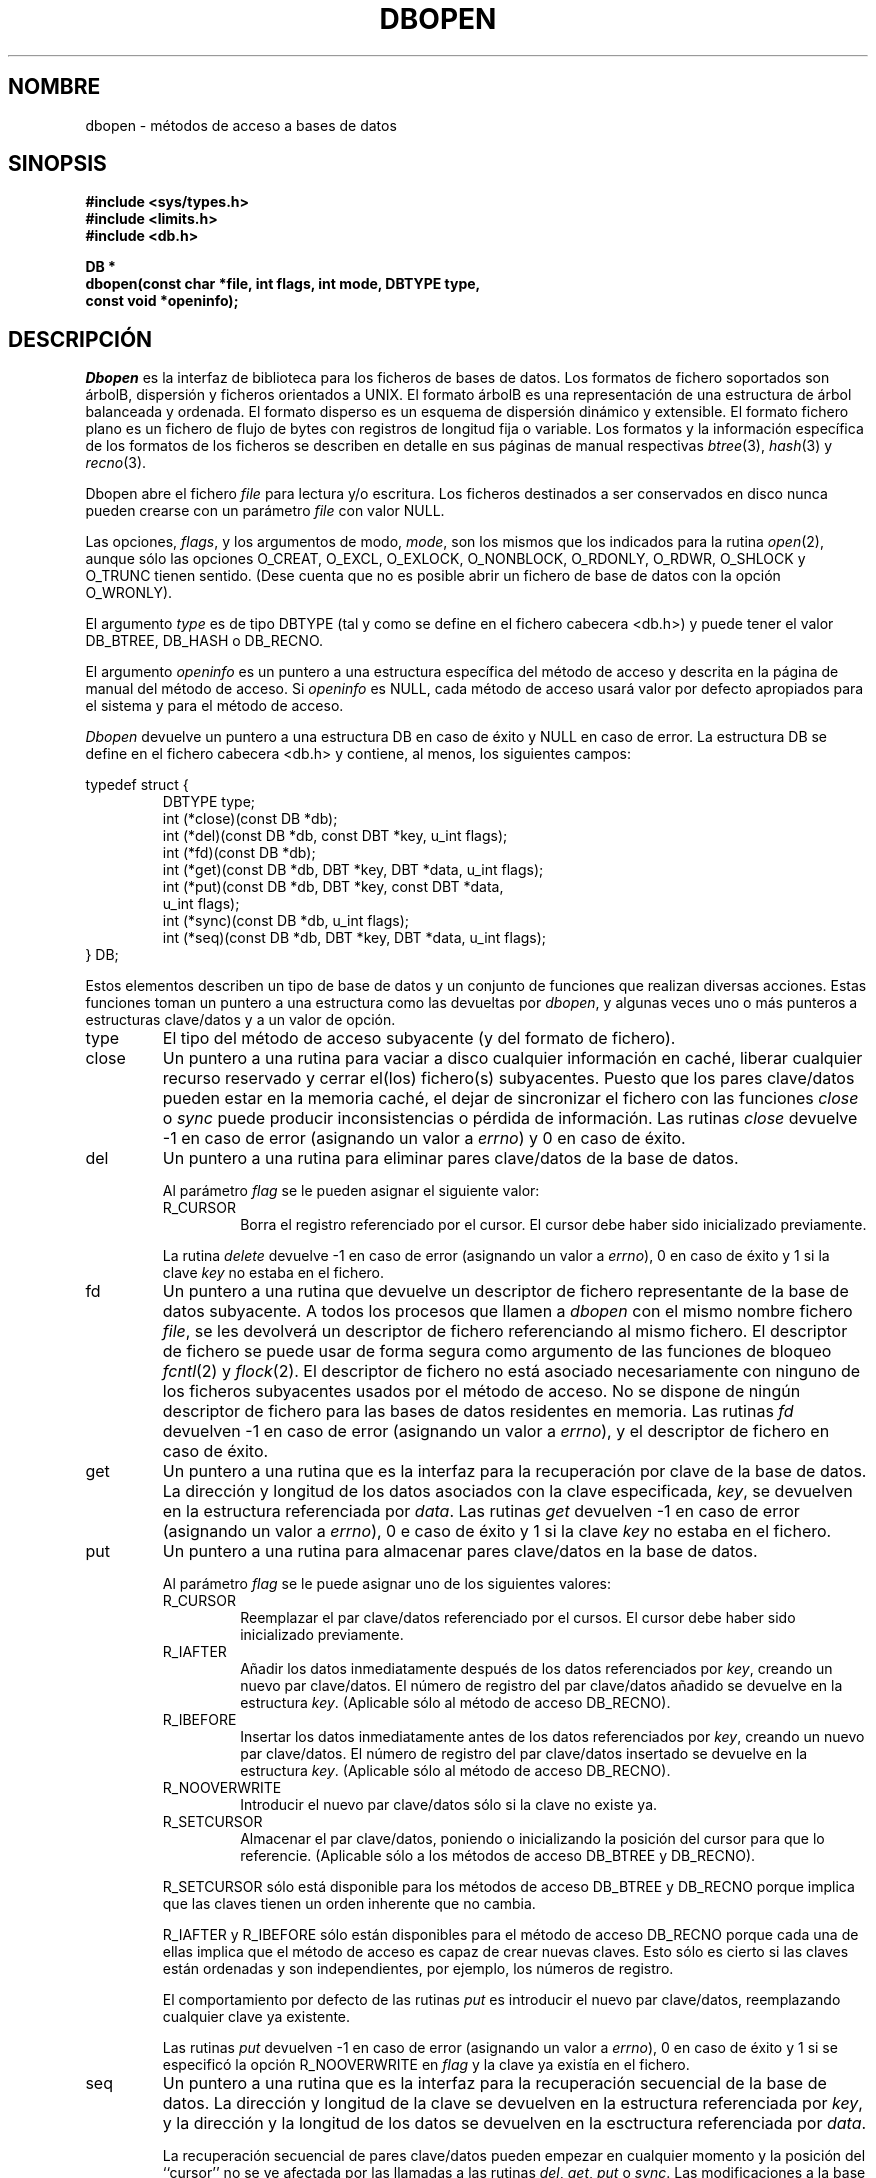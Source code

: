 .\" Copyright (c) 1990, 1993
.\"	The Regents of the University of California.  All rights reserved.
.\"
.\" Redistribution and use in source and binary forms, with or without
.\" modification, are permitted provided that the following conditions
.\" are met:
.\" 1. Redistributions of source code must retain the above copyright
.\"    notice, this list of conditions and the following disclaimer.
.\" 2. Redistributions in binary form must reproduce the above copyright
.\"    notice, this list of conditions and the following disclaimer in the
.\"    documentation and/or other materials provided with the distribution.
.\" 3. All advertising materials mentioning features or use of this software
.\"    must display the following acknowledgement:
.\"	This product includes software developed by the University of
.\"	California, Berkeley and its contributors.
.\" 4. Neither the name of the University nor the names of its contributors
.\"    may be used to endorse or promote products derived from this software
.\"    without specific prior written permission.
.\"
.\" THIS SOFTWARE IS PROVIDED BY THE REGENTS AND CONTRIBUTORS ``AS IS'' AND
.\" ANY EXPRESS OR IMPLIED WARRANTIES, INCLUDING, BUT NOT LIMITED TO, THE
.\" IMPLIED WARRANTIES OF MERCHANTABILITY AND FITNESS FOR A PARTICULAR PURPOSE
.\" ARE DISCLAIMED.  IN NO EVENT SHALL THE REGENTS OR CONTRIBUTORS BE LIABLE
.\" FOR ANY DIRECT, INDIRECT, INCIDENTAL, SPECIAL, EXEMPLARY, OR CONSEQUENTIAL
.\" DAMAGES (INCLUDING, BUT NOT LIMITED TO, PROCUREMENT OF SUBSTITUTE GOODS
.\" OR SERVICES; LOSS OF USE, DATA, OR PROFITS; OR BUSINESS INTERRUPTION)
.\" HOWEVER CAUSED AND ON ANY THEORY OF LIABILITY, WHETHER IN CONTRACT, STRICT
.\" LIABILITY, OR TORT (INCLUDING NEGLIGENCE OR OTHERWISE) ARISING IN ANY WAY
.\" OUT OF THE USE OF THIS SOFTWARE, EVEN IF ADVISED OF THE POSSIBILITY OF
.\" SUCH DAMAGE.
.\"
.\"	@(#)dbopen.3	8.5 (Berkeley) 1/2/94
.\"
.\" Translated into Spanish on Wed Apr 14 1999 by
.\"	Juan Piernas Cánovas <piernas@ditec.um.es>
.\"
.TH DBOPEN 3 "2 Enero 1994"
.UC 7
.SH NOMBRE
dbopen \- métodos de acceso a bases de datos
.SH SINOPSIS
.nf
.ft B
#include <sys/types.h>
#include <limits.h>
#include <db.h>

DB *
dbopen(const char *file, int flags, int mode, DBTYPE type,
.ti +5
const void *openinfo);
.ft R
.fi
.SH DESCRIPCIÓN
.IR Dbopen
es la interfaz de biblioteca para los ficheros de bases de datos.
Los formatos de fichero soportados son árbolB, dispersión y ficheros
orientados a UNIX.
El formato árbolB es una representación de una estructura de árbol
balanceada y ordenada.
El formato disperso es un esquema de dispersión dinámico y extensible.
El formato fichero plano es un fichero de flujo de bytes con registros de
longitud fija o variable.
Los formatos y la información específica de los formatos de los ficheros se
describen en detalle en sus páginas de manual respectivas
.IR btree (3),
.IR hash (3)
y
.IR recno (3).
.PP
Dbopen abre el fichero
.I file
para lectura y/o escritura.
Los ficheros destinados a ser conservados en disco nunca pueden crearse con
un parámetro
.I file
con valor NULL.
.PP
Las opciones,
.IR flags ,
y los argumentos de modo,
.IR mode ,
son los mismos que los indicados para la rutina
.IR open (2),
aunque sólo las opciones O_CREAT, O_EXCL, O_EXLOCK, O_NONBLOCK,
O_RDONLY, O_RDWR, O_SHLOCK y O_TRUNC tienen sentido.
(Dese cuenta que no es posible abrir un fichero de base de datos con la
opción O_WRONLY).
.\"Three additional options may be specified by
.\".IR or 'ing
.\"them into the
.\".I flags
.\"argument.
.\".TP
.\"DB_LOCK
.\"Do the necessary locking in the database to support concurrent access.
.\"If concurrent access isn't needed or the database is read-only this
.\"flag should not be set, as it tends to have an associated performance
.\"penalty.
.\".TP
.\"DB_SHMEM
.\"Place the underlying memory pool used by the database in shared
.\"memory.
.\"Necessary for concurrent access.
.\".TP
.\"DB_TXN
.\"Support transactions in the database.
.\"The DB_LOCK and DB_SHMEM flags must be set as well.
.PP
El argumento
.I type
es de tipo DBTYPE (tal y como se define en el fichero cabecera <db.h>) y
puede tener el valor DB_BTREE, DB_HASH o DB_RECNO.
.PP
El argumento
.I openinfo
es un puntero a una estructura específica del método de acceso y descrita en
la página de manual del método de acceso.
Si
.I openinfo
es NULL, cada método de acceso usará valor por defecto apropiados para el
sistema y para el método de acceso.
.PP
.I Dbopen
devuelve un puntero a una estructura DB en caso de éxito y NULL en caso de
error. La estructura DB se define en el fichero cabecera <db.h> y contiene,
al menos, los siguientes campos:
.sp
.nf
typedef struct {
.RS
DBTYPE type;
int (*close)(const DB *db);
int (*del)(const DB *db, const DBT *key, u_int flags);
int (*fd)(const DB *db);
int (*get)(const DB *db, DBT *key, DBT *data, u_int flags);
int (*put)(const DB *db, DBT *key, const DBT *data,
.ti +5
u_int flags);
int (*sync)(const DB *db, u_int flags);
int (*seq)(const DB *db, DBT *key, DBT *data, u_int flags);
.RE
} DB;
.fi
.PP
Estos elementos describen un tipo de base de datos y un conjunto de
funciones que realizan diversas acciones.
Estas funciones toman un puntero a una estructura como las devueltas por
.IR dbopen ,
y algunas veces uno o más punteros a estructuras clave/datos y a un valor de
opción.
.TP
type
El tipo del método de acceso subyacente (y del formato de fichero).
.TP
close
Un puntero a una rutina para vaciar a disco cualquier información en caché,
liberar cualquier recurso reservado y cerrar el(los) fichero(s) subyacentes.
Puesto que los pares clave/datos pueden estar en la memoria caché, el dejar
de sincronizar el fichero con las funciones
.I close
o
.I sync
puede producir inconsistencias o pérdida de información.
Las rutinas
.I close
devuelve -1 en caso de error (asignando un valor a
.IR errno )
y 0 en caso de éxito.
.TP
del
Un puntero a una rutina para eliminar pares clave/datos de la base de datos.
.IP
Al parámetro
.I flag
se le pueden asignar el siguiente valor:
.RS
.TP
R_CURSOR
Borra el registro referenciado por el cursor.
El cursor debe haber sido inicializado previamente.
.RE
.IP
La rutina
.I delete
devuelve -1 en caso de error (asignando un valor a
.IR errno ),
0 en caso de éxito y 1 si la clave
.I key
no estaba en el fichero.
.TP
fd
Un puntero a una rutina que devuelve un descriptor de fichero representante
de la base de datos subyacente.
A todos los procesos que llamen a
.I dbopen
con el mismo nombre fichero
.IR file ,
se les devolverá un descriptor de fichero referenciando al mismo fichero.
El descriptor de fichero se puede usar de forma segura como argumento de las
funciones de bloqueo
.IR fcntl (2)
y
.IR flock (2).
El descriptor de fichero no está asociado necesariamente con ninguno de los
ficheros subyacentes usados por el método de acceso.
No se dispone de ningún descriptor de fichero para las bases de datos
residentes en memoria.
Las rutinas
.I fd
devuelven -1 en caso de error (asignando un valor a
.IR errno ),
y el descriptor de fichero en caso de éxito.
.TP
get
Un puntero a una rutina que es la interfaz para la recuperación por clave de
la base de datos.
La dirección y longitud de los datos asociados con la clave especificada,
.IR key ,
se devuelven en la estructura referenciada por
.IR data .
Las rutinas
.I get
devuelven -1 en caso de error (asignando un valor a
.IR errno ),
0 e caso de éxito y 1 si la clave
.I key
no estaba en el fichero.
.TP
put
Un puntero a una rutina para almacenar pares clave/datos en la base de
datos.
.IP
Al parámetro
.I flag
se le puede asignar uno de los siguientes valores:
.RS
.TP
R_CURSOR
Reemplazar el par clave/datos referenciado por el cursos.
El cursor debe haber sido inicializado previamente.
.TP
R_IAFTER
Añadir los datos inmediatamente después de los datos referenciados por
.IR key ,
creando un nuevo par clave/datos.
El número de registro del par clave/datos añadido se devuelve en la
estructura
.IR key .
(Aplicable sólo al método de acceso DB_RECNO).
.TP
R_IBEFORE
Insertar los datos inmediatamente antes de los datos referenciados por
.IR key ,
creando un nuevo par clave/datos.
El número de registro del par clave/datos insertado se devuelve en la
estructura
.IR key .
(Aplicable sólo al método de acceso DB_RECNO).
.TP
R_NOOVERWRITE
Introducir el nuevo par clave/datos sólo si la clave no existe ya.
.TP
R_SETCURSOR
Almacenar el par clave/datos, poniendo o inicializando la posición del
cursor para que lo referencie.
(Aplicable sólo a los métodos de acceso DB_BTREE y DB_RECNO).
.RE
.IP
R_SETCURSOR sólo está disponible para los métodos de acceso DB_BTREE y
DB_RECNO porque implica que las claves tienen un orden inherente que no
cambia.
.IP
R_IAFTER y R_IBEFORE sólo están disponibles para el método de acceso
DB_RECNO porque cada una de ellas implica que el método de acceso es capaz
de crear nuevas claves.
Esto sólo es cierto si las claves están ordenadas y son independientes, por
ejemplo, los números de registro.
.IP
El comportamiento por defecto de las rutinas
.I put
es introducir el nuevo par clave/datos, reemplazando cualquier clave ya
existente.
.IP
Las rutinas
.I put
devuelven -1 en caso de error (asignando un valor a
.IR errno ),
0 en caso de éxito y 1 si se especificó la opción R_NOOVERWRITE en
.I flag
y la clave ya existía en el fichero.
.TP
seq
Un puntero a una rutina que es la interfaz para la recuperación secuencial
de la base de datos.
La dirección y longitud de la clave se devuelven en la estructura
referenciada por
.IR key ,
y la dirección y la longitud de los datos se devuelven en la esctructura
referenciada por
.IR data .
.IP
La recuperación secuencial de pares clave/datos pueden empezar en cualquier
momento y la posición del ``cursor'' no se ve afectada por las llamadas a
las rutinas
.IR del ,
.IR get ,
.IR put
o
.IR sync .
Las modificaciones a la base de datos durante el recorrido secuencial se
reflejarán en el recorrido, es decir, no se devolverán los registros
insertados detrás del cursos mientras que los registros insertados delante
del cursor sí se devolverán.
.IP
El valor de la opción
.B debe
ser uno de los siguientes valores:
.RS
.TP
R_CURSOR
Se devolverán los datos asociados con la clave especificada.
Esto difiere de las rutinas
.I get
en las que también se posiciona o inicializa el cursor a las posición de la
clave.
(Dése cuenta que para el método de acceso DB_BTREE la clave devuelta no es
necesariamente una coincidencia exacta de la clave especificada.
La clave devuelta es la clave más pequeña mayor o igual que la clave
especificada, permitiendo así las coincidencias parciales de claves y las
búsquedas dentro de un intervalo).
.TP
R_FIRST
Se devuelve el primer par clave/datos de la base de datos y el cursor se
posiciona o inicializa para referenciarlo.
.TP
R_LAST
Se devuelve el último par clave/datos de la base de datos y el cursor se
posiciona o inicializa para referenciarlo.
(Aplicable sólo en los métodos de acceso DB_BTREE y DB_RECNO).
.TP
R_NEXT
Recupera el par clave/datos inmediatamente después del cursor.
Si el cursor todavía no está colocado, ésta opción es la misma que R_FIRST.
.TP
R_PREV
Recupera el par clave/datos inmediatamente antes del cursor.
Si el cursor todavía no está colocado, ésta opción es la misma que R_LAST.
(Aplicable sólo en los métodos de acceso DB_BTREE y DB_RECNO).
.RE
.IP
R_LAST y R_PREV sólo están disponibles para los métodos DB_BTREE y DB_RECNO
yaque cada una de ellas implica que las claves tienen un orden inherente que
no cambia.
.IP
Las rutinas
.I seq
devuelven -1 en caso de error (asignando un valor a
.IR errno ),
0 en caso de éxito y 1 si no existen pares clave/datos menores o mayores que
la clave especificada o actual.
Si se usa el método de acceso DB_RECNO y si el fichero de la base de datos
es un fichero especial de caracteres y no se dispone actualmente de pares
clave/datos completos, la rutina
.I seq
devuelve 2.
.TP
sync
Un puntero a una rutina para vaciar a disco cualquier información en caché.
Si la base de datos está sólo en memoria, la rutina
.I sync
no hace nada y siempre tendrá éxito.
.IP
Al valor de la opción se le debe asignar el siguiente valor:
.RS
.TP
R_RECNOSYNC
Si se usa el método de acceso DB_RECNO, esta opción hace que la rutina de
sincronización se aplique al fichero árbolB que subyace al fichero de
registros numerados, no al propio fichero de registros numerados.
(Véase el campo
.I bfname
de la página de manual de 
.IR recno (3)
para más información.)
.RE
.IP
Las rutinas
.I sync
devuelven -1 en caso de error (asignando un valor a
.IR errno )
y 0 en caso de éxito.
.SH "PARES CLAVE/DATOS"
El acceso a todos los tipos de fichero se basa en los pares clave/datos.
Tanto las claves como los datos se representan mediante la siguiente
estructura de datos:
.PP
typedef struct {
.RS
void *data;
.br
size_t size;
.RE
} DBT;
.PP
Los elementos de la estructura DBT se definen como sigue:
.TP
data
Un puntero a un cadena de bytes.
.TP
size
La longitud de la cadena de bytes.
.PP
Las cadenas de bytes de claves y datos pueden referenciar a cadenas de,
esencialmente, longitudes ilimitadas aunque cualesquiera dos de ellas deben
caber en memoria al mismo tiempo.
Debe darse cuenta que los métodos de acceso no garantizan la
alineación de las cadenas de bytes.
.SH ERRORES
La rutina
.I dbopen
puede fallar y asignar a
.I errno
cualquiera de los errores especificados para las rutinas de biblioteca
.IR open (2)
y
.IR malloc (3)
o uno de los siguientes:
.TP
[EFTYPE]
Un fichero está incorrectamente formateado.
.TP
[EINVAL]
Se ha especificado un parámetro (función de dispersión, byte de relleno,
etc.) que es incompatible con la especificación actual del fichero o que no
tiene sentido para la función (por ejemplo, el uso del cursor sin una
inicialización previa) o lo números de versión del fichero y del software no
coinciden.
.PP
Las rutinas
.I close
pueden fallar y asignar a
.I errno
cualquiera de los errores especificados para las rutinas de biblioteca
.IR close (2),
.IR read (2),
.IR write (2),
.IR free (3)
o
.IR fsync (2).
.PP
Las rutinas
.IR del ,
.IR get ,
.I put
y
.I seq
pueden fallar y asignar a
.I errno
cualquiera de los errores especificados para las rutinas de biblioteca
.IR read (2),
.IR write (2),
.IR free (3)
o
.IR malloc (3).
.PP
Las rutinas
.I fd
pueden fallar y asignar a
.I errno
el valor ENOENT para las bases de datos residentes en memoria.
.PP
Las rutinas
.I sync
pueden fallar y asignar a
.I errno
cualquiera de los errores especificados para la rutina de biblioteca
.IR fsync (2).
.SH "VÉASE TAMBIÉN"
.IR btree (3),
.IR hash (3),
.IR mpool (3),
.IR recno (3)
.sp
.IR "LIBTP: Portable, Modular Transactions for UNIX" ,
Margo Seltzer, Michael Olson, USENIX proceedings, Winter 1992.
.SH FALLOS
El typedef DBT es un nemónico para ``base de datos thung'' (data base thung),
y se usó porque nadie pudo pensar en un nombre razonable que no exisitiera ya.
.PP
La interfaz de descriptores de fichero es un latazo y se eliminará en una
futura versión de la interfaz.
.PP
Ninguno de los métodos de acceso proporciona ninguna forma de acceso
concurrente, bloqueo o transacción.
